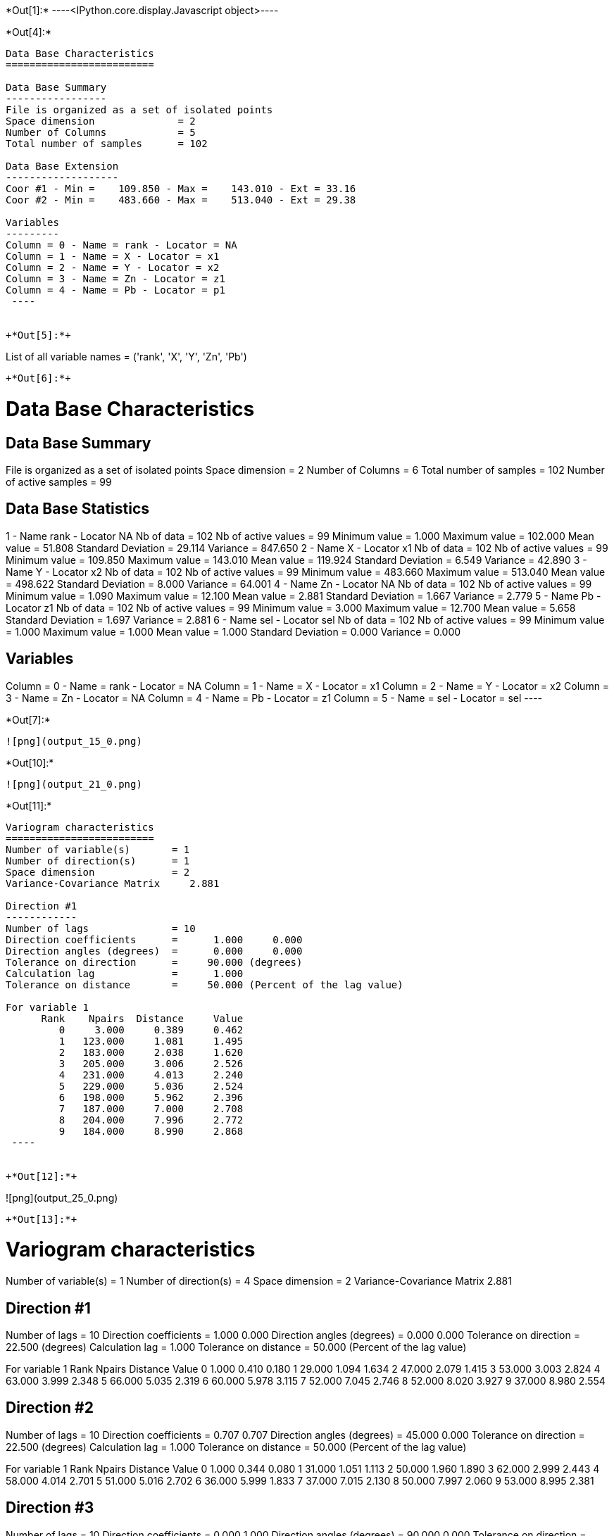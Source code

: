 +*Out[1]:*+
----<IPython.core.display.Javascript object>----


+*Out[4]:*+
----

Data Base Characteristics
=========================

Data Base Summary
-----------------
File is organized as a set of isolated points
Space dimension              = 2
Number of Columns            = 5
Total number of samples      = 102

Data Base Extension
-------------------
Coor #1 - Min =    109.850 - Max =    143.010 - Ext = 33.16
Coor #2 - Min =    483.660 - Max =    513.040 - Ext = 29.38

Variables
---------
Column = 0 - Name = rank - Locator = NA
Column = 1 - Name = X - Locator = x1
Column = 2 - Name = Y - Locator = x2
Column = 3 - Name = Zn - Locator = z1
Column = 4 - Name = Pb - Locator = p1
 ----


+*Out[5]:*+
----
List of all variable names = ('rank', 'X', 'Y', 'Zn', 'Pb')
----


+*Out[6]:*+
----

Data Base Characteristics
=========================

Data Base Summary
-----------------
File is organized as a set of isolated points
Space dimension              = 2
Number of Columns            = 6
Total number of samples      = 102
Number of active samples     = 99

Data Base Statistics
--------------------
1 - Name rank - Locator NA
 Nb of data          =        102
 Nb of active values =         99
 Minimum value       =      1.000
 Maximum value       =    102.000
 Mean value          =     51.808
 Standard Deviation  =     29.114
 Variance            =    847.650
2 - Name X - Locator x1
 Nb of data          =        102
 Nb of active values =         99
 Minimum value       =    109.850
 Maximum value       =    143.010
 Mean value          =    119.924
 Standard Deviation  =      6.549
 Variance            =     42.890
3 - Name Y - Locator x2
 Nb of data          =        102
 Nb of active values =         99
 Minimum value       =    483.660
 Maximum value       =    513.040
 Mean value          =    498.622
 Standard Deviation  =      8.000
 Variance            =     64.001
4 - Name Zn - Locator NA
 Nb of data          =        102
 Nb of active values =         99
 Minimum value       =      1.090
 Maximum value       =     12.100
 Mean value          =      2.881
 Standard Deviation  =      1.667
 Variance            =      2.779
5 - Name Pb - Locator z1
 Nb of data          =        102
 Nb of active values =         99
 Minimum value       =      3.000
 Maximum value       =     12.700
 Mean value          =      5.658
 Standard Deviation  =      1.697
 Variance            =      2.881
6 - Name sel - Locator sel
 Nb of data          =        102
 Nb of active values =         99
 Minimum value       =      1.000
 Maximum value       =      1.000
 Mean value          =      1.000
 Standard Deviation  =      0.000
 Variance            =      0.000

Variables
---------
Column = 0 - Name = rank - Locator = NA
Column = 1 - Name = X - Locator = x1
Column = 2 - Name = Y - Locator = x2
Column = 3 - Name = Zn - Locator = NA
Column = 4 - Name = Pb - Locator = z1
Column = 5 - Name = sel - Locator = sel
 ----


+*Out[7]:*+
----
![png](output_15_0.png)
----


+*Out[10]:*+
----
![png](output_21_0.png)
----


+*Out[11]:*+
----

Variogram characteristics
=========================
Number of variable(s)       = 1
Number of direction(s)      = 1
Space dimension             = 2
Variance-Covariance Matrix     2.881

Direction #1
------------
Number of lags              = 10
Direction coefficients      =      1.000     0.000
Direction angles (degrees)  =      0.000     0.000
Tolerance on direction      =     90.000 (degrees)
Calculation lag             =      1.000
Tolerance on distance       =     50.000 (Percent of the lag value)

For variable 1
      Rank    Npairs  Distance     Value
         0     3.000     0.389     0.462
         1   123.000     1.081     1.495
         2   183.000     2.038     1.620
         3   205.000     3.006     2.526
         4   231.000     4.013     2.240
         5   229.000     5.036     2.524
         6   198.000     5.962     2.396
         7   187.000     7.000     2.708
         8   204.000     7.996     2.772
         9   184.000     8.990     2.868
 ----


+*Out[12]:*+
----
![png](output_25_0.png)
----


+*Out[13]:*+
----

Variogram characteristics
=========================
Number of variable(s)       = 1
Number of direction(s)      = 4
Space dimension             = 2
Variance-Covariance Matrix     2.881

Direction #1
------------
Number of lags              = 10
Direction coefficients      =      1.000     0.000
Direction angles (degrees)  =      0.000     0.000
Tolerance on direction      =     22.500 (degrees)
Calculation lag             =      1.000
Tolerance on distance       =     50.000 (Percent of the lag value)

For variable 1
      Rank    Npairs  Distance     Value
         0     1.000     0.410     0.180
         1    29.000     1.094     1.634
         2    47.000     2.079     1.415
         3    53.000     3.003     2.824
         4    63.000     3.999     2.348
         5    66.000     5.035     2.319
         6    60.000     5.978     3.115
         7    52.000     7.045     2.746
         8    52.000     8.020     3.927
         9    37.000     8.980     2.554

Direction #2
------------
Number of lags              = 10
Direction coefficients      =      0.707     0.707
Direction angles (degrees)  =     45.000     0.000
Tolerance on direction      =     22.500 (degrees)
Calculation lag             =      1.000
Tolerance on distance       =     50.000 (Percent of the lag value)

For variable 1
      Rank    Npairs  Distance     Value
         0     1.000     0.344     0.080
         1    31.000     1.051     1.113
         2    50.000     1.960     1.890
         3    62.000     2.999     2.443
         4    58.000     4.014     2.701
         5    51.000     5.016     2.702
         6    36.000     5.999     1.833
         7    37.000     7.015     2.130
         8    50.000     7.997     2.060
         9    53.000     8.995     2.381

Direction #3
------------
Number of lags              = 10
Direction coefficients      =      0.000     1.000
Direction angles (degrees)  =     90.000     0.000
Tolerance on direction      =     22.500 (degrees)
Calculation lag             =      1.000
Tolerance on distance       =     50.000 (Percent of the lag value)

For variable 1
      Rank    Npairs  Distance     Value
         1    32.000     1.149     1.631
         2    39.000     2.080     1.670
         3    39.000     2.979     2.511
         4    48.000     4.012     2.120
         5    51.000     5.029     3.055
         6    47.000     5.939     2.856
         7    49.000     6.965     2.386
         8    42.000     7.952     2.708
         9    41.000     9.018     2.320

Direction #4
------------
Number of lags              = 10
Direction coefficients      =     -0.707     0.707
Direction angles (degrees)  =    135.000     0.000
Tolerance on direction      =     22.500 (degrees)
Calculation lag             =      1.000
Tolerance on distance       =     50.000 (Percent of the lag value)

For variable 1
      Rank    Npairs  Distance     Value
         0     1.000     0.411     1.125
         1    31.000     1.028     1.606
         2    47.000     2.044     1.496
         3    51.000     3.040     2.330
         4    62.000     4.028     1.791
         5    61.000     5.058     2.155
         6    55.000     5.939     1.587
         7    49.000     6.975     3.425
         8    60.000     8.004     2.408
         9    53.000     8.972     3.996
 ----


+*Out[14]:*+
----
![png](output_28_0.png)
----


+*Out[15]:*+
----

Data Base Grid Characteristics
==============================

Data Base Summary
-----------------
File is organized as a regular grid
Space dimension              = 2
Number of Columns            = 5
Total number of samples      = 1681

Grid characteristics:
---------------------
Origin :    -33.160   -29.380
Mesh   :      1.658     1.469
Number :         41        41

Variables
---------
Column = 0 - Name = rank - Locator = NA
Column = 1 - Name = x1 - Locator = x1
Column = 2 - Name = x2 - Locator = x2
Column = 3 - Name = VMAP.Pb.Var - Locator = z1
Column = 4 - Name = VMAP.Pb.Nb - Locator = NA
 ----


+*Out[16]:*+
----
![png](output_31_0.png)
----


+*Out[18]:*+
----
![png](output_35_0.png)
----


+*Out[19]:*+
----
Model characteristics
=====================
Space dimension              = 2
Number of variable(s)        = 1
Number of basic structure(s) = 1
Number of drift function(s)  = 0
Number of drift equation(s)  = 0

Covariance Part
---------------
Spherical
- Sill         =      2.101
- Range        =      1.000
Total Sill     =      2.101----


+*Out[20]:*+
----

Model characteristics
=====================
Space dimension              = 2
Number of variable(s)        = 1
Number of basic structure(s) = 2
Number of drift function(s)  = 1
Number of drift equation(s)  = 1

Covariance Part
---------------
Exponential
- Sill         =      1.063
- Ranges       =      2.546     0.394
- Theo. Ranges =      0.850     0.132
- Angles       =    224.834     0.000
- Rotation Matrix
               [,  0]    [,  1]
     [  0,]    -0.709     0.705
     [  1,]    -0.705    -0.709
Spherical
- Sill         =      1.582
- Ranges       =      6.713     5.153
- Angles       =    316.176     0.000
- Rotation Matrix
               [,  0]    [,  1]
     [  0,]     0.721     0.692
     [  1,]    -0.692     0.721
Total Sill     =      2.646

Drift Part
----------
Universality_Condition
 ----


+*Out[21]:*+
----

Moving Neighborhood
===================
Minimum number of samples           = 1
Maximum number of samples           = 6
Maximum horizontal distance         = 10
 ----


+*Out[22]:*+
----

Data Base Grid Characteristics
==============================

Data Base Summary
-----------------
File is organized as a regular grid
Space dimension              = 2
Number of Columns            = 2
Total number of samples      = 5100

Grid characteristics:
---------------------
Origin :    107.850   481.660
Mesh   :      0.500     0.500
Number :         75        68

Variables
---------
Column = 0 - Name = x1 - Locator = x1
Column = 1 - Name = x2 - Locator = x2
 ----


+*Out[23]:*+
----

Data Base Grid Characteristics
==============================

Data Base Summary
-----------------
File is organized as a regular grid
Space dimension              = 2
Number of Columns            = 7
Total number of samples      = 5100

Grid characteristics:
---------------------
Origin :    107.850   481.660
Mesh   :      0.500     0.500
Number :         75        68

Variables
---------
Column = 0 - Name = x1 - Locator = x1
Column = 1 - Name = x2 - Locator = x2
Column = 2 - Name = Neigh.Pb.Number - Locator = NA
Column = 3 - Name = Neigh.Pb.MaxDist - Locator = NA
Column = 4 - Name = Neigh.Pb.MinDist - Locator = NA
Column = 5 - Name = Neigh.Pb.NbNESect - Locator = NA
Column = 6 - Name = Neigh.Pb.NbCESect - Locator = z1
 ----


+*Out[24]:*+
----
![png](output_48_0.png)
----


+*Out[25]:*+
----
![png](output_50_0.png)
----


+*Out[26]:*+
----

Data Base Characteristics
=========================

Data Base Summary
-----------------
File is organized as a set of isolated points
Space dimension              = 2
Number of Columns            = 8
Total number of samples      = 102
Number of active samples     = 99

Variables
---------
Column = 0 - Name = rank - Locator = NA
Column = 1 - Name = X - Locator = x1
Column = 2 - Name = Y - Locator = x2
Column = 3 - Name = Zn - Locator = NA
Column = 4 - Name = Pb - Locator = NA
Column = 5 - Name = sel - Locator = sel
Column = 6 - Name = Xvalid.Pb.esterr - Locator = z1
Column = 7 - Name = Xvalid.Pb.stderr - Locator = NA
 ----


+*Out[27]:*+
----
![png](output_53_0.png)
----


+*Out[28]:*+
----

Data Base Grid Characteristics
==============================

Data Base Summary
-----------------
File is organized as a regular grid
Space dimension              = 2
Number of Columns            = 9
Total number of samples      = 5100

Grid characteristics:
---------------------
Origin :    107.850   481.660
Mesh   :      0.500     0.500
Number :         75        68

Data Base Statistics
--------------------
1 - Name x1 - Locator x1
 Nb of data          =       5100
 Nb of active values =       5100
 Minimum value       =    107.850
 Maximum value       =    144.850
 Mean value          =    126.350
 Standard Deviation  =     10.824
 Variance            =    117.167
2 - Name x2 - Locator x2
 Nb of data          =       5100
 Nb of active values =       5100
 Minimum value       =    481.660
 Maximum value       =    515.160
 Mean value          =    498.410
 Standard Deviation  =      9.814
 Variance            =     96.313
3 - Name Neigh.Pb.Number - Locator NA
 Nb of data          =       5100
 Nb of active values =       4596
 Minimum value       =      1.000
 Maximum value       =      6.000
 Mean value          =      5.381
 Standard Deviation  =      1.538
 Variance            =      2.366
4 - Name Neigh.Pb.MaxDist - Locator NA
 Nb of data          =       5100
 Nb of active values =       4596
 Minimum value       =      0.935
 Maximum value       =      9.999
 Mean value          =      5.598
 Standard Deviation  =      2.497
 Variance            =      6.233
5 - Name Neigh.Pb.MinDist - Locator NA
 Nb of data          =       5100
 Nb of active values =       4596
 Minimum value       =      0.014
 Maximum value       =      9.978
 Mean value          =      3.484
 Standard Deviation  =      2.514
 Variance            =      6.320
6 - Name Neigh.Pb.NbNESect - Locator NA
 Nb of data          =       5100
 Nb of active values =       4596
 Minimum value       =      1.000
 Maximum value       =      1.000
 Mean value          =      1.000
 Standard Deviation  =      0.000
 Variance            =      0.000
7 - Name Neigh.Pb.NbCESect - Locator NA
 Nb of data          =       5100
 Nb of active values =       4596
 Minimum value       =      0.000
 Maximum value       =      0.000
 Mean value          =      0.000
 Standard Deviation  =      0.000
 Variance            =      0.000
8 - Name Kriging.Pb.estim - Locator z1
 Nb of data          =       5100
 Nb of active values =       5100
 Minimum value       =      3.406
 Maximum value       =     11.492
 Mean value          =      6.112
 Standard Deviation  =      0.637
 Variance            =      0.406
9 - Name Kriging.Pb.stdev - Locator NA
 Nb of data          =       5100
 Nb of active values =       5100
 Minimum value       =      0.219
 Maximum value       =      1.655
 Mean value          =      1.541
 Standard Deviation  =      0.161
 Variance            =      0.026

Variables
---------
Column = 0 - Name = x1 - Locator = x1
Column = 1 - Name = x2 - Locator = x2
Column = 2 - Name = Neigh.Pb.Number - Locator = NA
Column = 3 - Name = Neigh.Pb.MaxDist - Locator = NA
Column = 4 - Name = Neigh.Pb.MinDist - Locator = NA
Column = 5 - Name = Neigh.Pb.NbNESect - Locator = NA
Column = 6 - Name = Neigh.Pb.NbCESect - Locator = NA
Column = 7 - Name = Kriging.Pb.estim - Locator = z1
Column = 8 - Name = Kriging.Pb.stdev - Locator = NA
 ----


+*Out[29]:*+
----
![png](output_57_0.png)
----


+*Out[30]:*+
----
![png](output_58_0.png)
----


+*Out[31]:*+
----

Hermitian Anamorphosis
----------------------
Minimum absolute value for Y  = -2.7
Maximum absolute value for Y  = 2.6
Minimum absolute value for Z  = 3.0029
Maximum absolute value for Z  = 12.9777
Minimum practical value for Y = -2.7
Maximum practical value for Y = 2.6
Minimum practical value for Z = 3.0029
Maximum practical value for Z = 12.9777
Mean                          = 5.65758
Variance                      = 2.86296
Number of Hermite polynomials = 30
Normalized coefficients for Hermite polynomials (punctual variable)
               [,  0]    [,  1]    [,  2]    [,  3]    [,  4]    [,  5]    [,  6]
     [  0,]     5.658    -1.625     0.440    -0.069    -0.017     0.082    -0.061
     [  7,]     0.001     0.036    -0.044     0.004     0.047    -0.030    -0.029
     [ 14,]     0.037     0.007    -0.031     0.010     0.018    -0.019    -0.003
     [ 21,]     0.019    -0.010    -0.014     0.019     0.006    -0.023     0.004
     [ 28,]     0.022    -0.013
 ----


+*Out[32]:*+
----
![png](output_62_0.png)
----


+*Out[33]:*+
----

Data Base Characteristics
=========================

Data Base Summary
-----------------
File is organized as a set of isolated points
Space dimension              = 2
Number of Columns            = 9
Total number of samples      = 102
Number of active samples     = 99

Variables
---------
Column = 0 - Name = rank - Locator = NA
Column = 1 - Name = X - Locator = x1
Column = 2 - Name = Y - Locator = x2
Column = 3 - Name = Zn - Locator = NA
Column = 4 - Name = Pb - Locator = NA
Column = 5 - Name = sel - Locator = sel
Column = 6 - Name = Xvalid.Pb.esterr - Locator = NA
Column = 7 - Name = Xvalid.Pb.stderr - Locator = NA
Column = 8 - Name = Y.Pb - Locator = z1
 ----


+*Out[35]:*+
----
![png](output_68_0.png)
----


+*Out[36]:*+
----

Data Base Grid Characteristics
==============================

Data Base Summary
-----------------
File is organized as a regular grid
Space dimension              = 2
Number of Columns            = 19
Total number of samples      = 5100

Grid characteristics:
---------------------
Origin :    107.850   481.660
Mesh   :      0.500     0.500
Number :         75        68

Variables
---------
Column = 0 - Name = x1 - Locator = x1
Column = 1 - Name = x2 - Locator = x2
Column = 2 - Name = Neigh.Pb.Number - Locator = NA
Column = 3 - Name = Neigh.Pb.MaxDist - Locator = NA
Column = 4 - Name = Neigh.Pb.MinDist - Locator = NA
Column = 5 - Name = Neigh.Pb.NbNESect - Locator = NA
Column = 6 - Name = Neigh.Pb.NbCESect - Locator = NA
Column = 7 - Name = Kriging.Pb.estim - Locator = NA
Column = 8 - Name = Kriging.Pb.stdev - Locator = NA
Column = 9 - Name = Simu.Y.Pb.1 - Locator = z1
Column = 10 - Name = Simu.Y.Pb.2 - Locator = z2
Column = 11 - Name = Simu.Y.Pb.3 - Locator = z3
Column = 12 - Name = Simu.Y.Pb.4 - Locator = z4
Column = 13 - Name = Simu.Y.Pb.5 - Locator = z5
Column = 14 - Name = Simu.Y.Pb.6 - Locator = z6
Column = 15 - Name = Simu.Y.Pb.7 - Locator = z7
Column = 16 - Name = Simu.Y.Pb.8 - Locator = z8
Column = 17 - Name = Simu.Y.Pb.9 - Locator = z9
Column = 18 - Name = Simu.Y.Pb.10 - Locator = z10
 ----


+*Out[37]:*+
----

Data Base Grid Characteristics
==============================

Data Base Summary
-----------------
File is organized as a regular grid
Space dimension              = 2
Number of Columns            = 23
Total number of samples      = 5100

Grid characteristics:
---------------------
Origin :    107.850   481.660
Mesh   :      0.500     0.500
Number :         75        68

Data Base Statistics
--------------------
1 - Name x1 - Locator x1
 Nb of data          =       5100
 Nb of active values =       5100
 Minimum value       =    107.850
 Maximum value       =    144.850
 Mean value          =    126.350
 Standard Deviation  =     10.824
 Variance            =    117.167
2 - Name x2 - Locator x2
 Nb of data          =       5100
 Nb of active values =       5100
 Minimum value       =    481.660
 Maximum value       =    515.160
 Mean value          =    498.410
 Standard Deviation  =      9.814
 Variance            =     96.313
3 - Name Neigh.Pb.Number - Locator NA
 Nb of data          =       5100
 Nb of active values =       4596
 Minimum value       =      1.000
 Maximum value       =      6.000
 Mean value          =      5.381
 Standard Deviation  =      1.538
 Variance            =      2.366
4 - Name Neigh.Pb.MaxDist - Locator NA
 Nb of data          =       5100
 Nb of active values =       4596
 Minimum value       =      0.935
 Maximum value       =      9.999
 Mean value          =      5.598
 Standard Deviation  =      2.497
 Variance            =      6.233
5 - Name Neigh.Pb.MinDist - Locator NA
 Nb of data          =       5100
 Nb of active values =       4596
 Minimum value       =      0.014
 Maximum value       =      9.978
 Mean value          =      3.484
 Standard Deviation  =      2.514
 Variance            =      6.320
6 - Name Neigh.Pb.NbNESect - Locator NA
 Nb of data          =       5100
 Nb of active values =       4596
 Minimum value       =      1.000
 Maximum value       =      1.000
 Mean value          =      1.000
 Standard Deviation  =      0.000
 Variance            =      0.000
7 - Name Neigh.Pb.NbCESect - Locator NA
 Nb of data          =       5100
 Nb of active values =       4596
 Minimum value       =      0.000
 Maximum value       =      0.000
 Mean value          =      0.000
 Standard Deviation  =      0.000
 Variance            =      0.000
8 - Name Kriging.Pb.estim - Locator NA
 Nb of data          =       5100
 Nb of active values =       5100
 Minimum value       =      3.406
 Maximum value       =     11.492
 Mean value          =      6.112
 Standard Deviation  =      0.637
 Variance            =      0.406
9 - Name Kriging.Pb.stdev - Locator NA
 Nb of data          =       5100
 Nb of active values =       5100
 Minimum value       =      0.219
 Maximum value       =      1.655
 Mean value          =      1.541
 Standard Deviation  =      0.161
 Variance            =      0.026
10 - Name Simu.Y.Pb.1 - Locator NA
 Nb of data          =       5100
 Nb of active values =       5100
 Minimum value       =     -5.611
 Maximum value       =      4.570
 Mean value          =     -0.274
 Standard Deviation  =      1.563
 Variance            =      2.442
11 - Name Simu.Y.Pb.2 - Locator NA
 Nb of data          =       5100
 Nb of active values =       5100
 Minimum value       =     -6.018
 Maximum value       =      5.555
 Mean value          =      0.101
 Standard Deviation  =      1.571
 Variance            =      2.469
12 - Name Simu.Y.Pb.3 - Locator NA
 Nb of data          =       5100
 Nb of active values =       5100
 Minimum value       =     -5.434
 Maximum value       =      5.226
 Mean value          =      0.083
 Standard Deviation  =      1.572
 Variance            =      2.472
13 - Name Simu.Y.Pb.4 - Locator NA
 Nb of data          =       5100
 Nb of active values =       5100
 Minimum value       =     -5.427
 Maximum value       =      5.445
 Mean value          =      0.549
 Standard Deviation  =      1.493
 Variance            =      2.230
14 - Name Simu.Y.Pb.5 - Locator NA
 Nb of data          =       5100
 Nb of active values =       5100
 Minimum value       =     -6.163
 Maximum value       =      5.179
 Mean value          =     -0.364
 Standard Deviation  =      1.471
 Variance            =      2.165
15 - Name Simu.Y.Pb.6 - Locator NA
 Nb of data          =       5100
 Nb of active values =       5100
 Minimum value       =     -5.611
 Maximum value       =      6.447
 Mean value          =      0.086
 Standard Deviation  =      1.574
 Variance            =      2.479
16 - Name Simu.Y.Pb.7 - Locator NA
 Nb of data          =       5100
 Nb of active values =       5100
 Minimum value       =     -5.226
 Maximum value       =      5.955
 Mean value          =      0.423
 Standard Deviation  =      1.602
 Variance            =      2.565
17 - Name Simu.Y.Pb.8 - Locator NA
 Nb of data          =       5100
 Nb of active values =       5100
 Minimum value       =     -5.329
 Maximum value       =      5.866
 Mean value          =      0.213
 Standard Deviation  =      1.606
 Variance            =      2.580
18 - Name Simu.Y.Pb.9 - Locator NA
 Nb of data          =       5100
 Nb of active values =       5100
 Minimum value       =     -5.617
 Maximum value       =      6.051
 Mean value          =      0.180
 Standard Deviation  =      1.666
 Variance            =      2.777
19 - Name Simu.Y.Pb.10 - Locator NA
 Nb of data          =       5100
 Nb of active values =       5100
 Minimum value       =     -5.204
 Maximum value       =      6.171
 Mean value          =      0.417
 Standard Deviation  =      1.684
 Variance            =      2.838
20 - Name Stats.MINI - Locator NA
 Nb of data          =       5100
 Nb of active values =       5100
 Minimum value       =     -6.163
 Maximum value       =      0.963
 Mean value          =     -2.254
 Standard Deviation  =      0.960
 Variance            =      0.921
21 - Name Stats.MAXI - Locator NA
 Nb of data          =       5100
 Nb of active values =       5100
 Minimum value       =     -1.165
 Maximum value       =      6.447
 Mean value          =      2.591
 Standard Deviation  =      1.028
 Variance            =      1.057
22 - Name Stats.MEAN - Locator NA
 Nb of data          =       5100
 Nb of active values =       5100
 Minimum value       =     -2.489
 Maximum value       =      2.029
 Mean value          =      0.141
 Standard Deviation  =      0.573
 Variance            =      0.328
23 - Name Stats.STDV - Locator z1
 Nb of data          =       5100
 Nb of active values =       5100
 Minimum value       =      0.216
 Maximum value       =      2.711
 Mean value          =      1.452
 Standard Deviation  =      0.376
 Variance            =      0.141

Variables
---------
Column = 0 - Name = x1 - Locator = x1
Column = 1 - Name = x2 - Locator = x2
Column = 2 - Name = Neigh.Pb.Number - Locator = NA
Column = 3 - Name = Neigh.Pb.MaxDist - Locator = NA
Column = 4 - Name = Neigh.Pb.MinDist - Locator = NA
Column = 5 - Name = Neigh.Pb.NbNESect - Locator = NA
Column = 6 - Name = Neigh.Pb.NbCESect - Locator = NA
Column = 7 - Name = Kriging.Pb.estim - Locator = NA
Column = 8 - Name = Kriging.Pb.stdev - Locator = NA
Column = 9 - Name = Simu.Y.Pb.1 - Locator = NA
Column = 10 - Name = Simu.Y.Pb.2 - Locator = NA
Column = 11 - Name = Simu.Y.Pb.3 - Locator = NA
Column = 12 - Name = Simu.Y.Pb.4 - Locator = NA
Column = 13 - Name = Simu.Y.Pb.5 - Locator = NA
Column = 14 - Name = Simu.Y.Pb.6 - Locator = NA
Column = 15 - Name = Simu.Y.Pb.7 - Locator = NA
Column = 16 - Name = Simu.Y.Pb.8 - Locator = NA
Column = 17 - Name = Simu.Y.Pb.9 - Locator = NA
Column = 18 - Name = Simu.Y.Pb.10 - Locator = NA
Column = 19 - Name = Stats.MINI - Locator = NA
Column = 20 - Name = Stats.MAXI - Locator = NA
Column = 21 - Name = Stats.MEAN - Locator = NA
Column = 22 - Name = Stats.STDV - Locator = z1
 ----


+*Out[38]:*+
----
![png](output_74_0.png)
----


+*Out[39]:*+
----

Data Base Grid Characteristics
==============================

Data Base Summary
-----------------
File is organized as a regular grid
Space dimension              = 2
Number of Columns            = 19
Total number of samples      = 5100

Grid characteristics:
---------------------
Origin :    107.850   481.660
Mesh   :      0.500     0.500
Number :         75        68

Variables
---------
Column = 0 - Name = x1 - Locator = x1
Column = 1 - Name = x2 - Locator = x2
Column = 2 - Name = Neigh.Pb.Number - Locator = NA
Column = 3 - Name = Neigh.Pb.MaxDist - Locator = NA
Column = 4 - Name = Neigh.Pb.MinDist - Locator = NA
Column = 5 - Name = Neigh.Pb.NbNESect - Locator = NA
Column = 6 - Name = Neigh.Pb.NbCESect - Locator = NA
Column = 7 - Name = Kriging.Pb.estim - Locator = NA
Column = 8 - Name = Kriging.Pb.stdev - Locator = NA
Column = 9 - Name = Z.Simu.Y.Pb.1 - Locator = z1
Column = 10 - Name = Z.Simu.Y.Pb.2 - Locator = z2
Column = 11 - Name = Z.Simu.Y.Pb.3 - Locator = z3
Column = 12 - Name = Z.Simu.Y.Pb.4 - Locator = z4
Column = 13 - Name = Z.Simu.Y.Pb.5 - Locator = z5
Column = 14 - Name = Z.Simu.Y.Pb.6 - Locator = z6
Column = 15 - Name = Z.Simu.Y.Pb.7 - Locator = z7
Column = 16 - Name = Z.Simu.Y.Pb.8 - Locator = z8
Column = 17 - Name = Z.Simu.Y.Pb.9 - Locator = z9
Column = 18 - Name = Z.Simu.Y.Pb.10 - Locator = z10
 ----


+*Out[40]:*+
----

Data Base Grid Characteristics
==============================

Data Base Summary
-----------------
File is organized as a regular grid
Space dimension              = 2
Number of Columns            = 23
Total number of samples      = 5100

Grid characteristics:
---------------------
Origin :    107.850   481.660
Mesh   :      0.500     0.500
Number :         75        68

Data Base Statistics
--------------------
1 - Name x1 - Locator x1
 Nb of data          =       5100
 Nb of active values =       5100
 Minimum value       =    107.850
 Maximum value       =    144.850
 Mean value          =    126.350
 Standard Deviation  =     10.824
 Variance            =    117.167
2 - Name x2 - Locator x2
 Nb of data          =       5100
 Nb of active values =       5100
 Minimum value       =    481.660
 Maximum value       =    515.160
 Mean value          =    498.410
 Standard Deviation  =      9.814
 Variance            =     96.313
3 - Name Neigh.Pb.Number - Locator NA
 Nb of data          =       5100
 Nb of active values =       4596
 Minimum value       =      1.000
 Maximum value       =      6.000
 Mean value          =      5.381
 Standard Deviation  =      1.538
 Variance            =      2.366
4 - Name Neigh.Pb.MaxDist - Locator NA
 Nb of data          =       5100
 Nb of active values =       4596
 Minimum value       =      0.935
 Maximum value       =      9.999
 Mean value          =      5.598
 Standard Deviation  =      2.497
 Variance            =      6.233
5 - Name Neigh.Pb.MinDist - Locator NA
 Nb of data          =       5100
 Nb of active values =       4596
 Minimum value       =      0.014
 Maximum value       =      9.978
 Mean value          =      3.484
 Standard Deviation  =      2.514
 Variance            =      6.320
6 - Name Neigh.Pb.NbNESect - Locator NA
 Nb of data          =       5100
 Nb of active values =       4596
 Minimum value       =      1.000
 Maximum value       =      1.000
 Mean value          =      1.000
 Standard Deviation  =      0.000
 Variance            =      0.000
7 - Name Neigh.Pb.NbCESect - Locator NA
 Nb of data          =       5100
 Nb of active values =       4596
 Minimum value       =      0.000
 Maximum value       =      0.000
 Mean value          =      0.000
 Standard Deviation  =      0.000
 Variance            =      0.000
8 - Name Kriging.Pb.estim - Locator NA
 Nb of data          =       5100
 Nb of active values =       5100
 Minimum value       =      3.406
 Maximum value       =     11.492
 Mean value          =      6.112
 Standard Deviation  =      0.637
 Variance            =      0.406
9 - Name Kriging.Pb.stdev - Locator NA
 Nb of data          =       5100
 Nb of active values =       5100
 Minimum value       =      0.219
 Maximum value       =      1.655
 Mean value          =      1.541
 Standard Deviation  =      0.161
 Variance            =      0.026
10 - Name Z.Simu.Y.Pb.1 - Locator NA
 Nb of data          =       5100
 Nb of active values =       5100
 Minimum value       =      3.003
 Maximum value       =     12.978
 Mean value          =      5.641
 Standard Deviation  =      2.523
 Variance            =      6.367
11 - Name Z.Simu.Y.Pb.2 - Locator NA
 Nb of data          =       5100
 Nb of active values =       5100
 Minimum value       =      3.003
 Maximum value       =     12.978
 Mean value          =      6.217
 Standard Deviation  =      2.784
 Variance            =      7.748
12 - Name Z.Simu.Y.Pb.3 - Locator NA
 Nb of data          =       5100
 Nb of active values =       5100
 Minimum value       =      3.003
 Maximum value       =     12.978
 Mean value          =      6.202
 Standard Deviation  =      2.708
 Variance            =      7.334
13 - Name Z.Simu.Y.Pb.4 - Locator NA
 Nb of data          =       5100
 Nb of active values =       5100
 Minimum value       =      3.003
 Maximum value       =     12.978
 Mean value          =      6.961
 Standard Deviation  =      2.889
 Variance            =      8.345
14 - Name Z.Simu.Y.Pb.5 - Locator NA
 Nb of data          =       5100
 Nb of active values =       5100
 Minimum value       =      3.003
 Maximum value       =     12.978
 Mean value          =      5.422
 Standard Deviation  =      2.257
 Variance            =      5.093
15 - Name Z.Simu.Y.Pb.6 - Locator NA
 Nb of data          =       5100
 Nb of active values =       5100
 Minimum value       =      3.003
 Maximum value       =     12.978
 Mean value          =      6.182
 Standard Deviation  =      2.740
 Variance            =      7.507
16 - Name Z.Simu.Y.Pb.7 - Locator NA
 Nb of data          =       5100
 Nb of active values =       5100
 Minimum value       =      3.003
 Maximum value       =     12.978
 Mean value          =      6.772
 Standard Deviation  =      2.984
 Variance            =      8.905
17 - Name Z.Simu.Y.Pb.8 - Locator NA
 Nb of data          =       5100
 Nb of active values =       5100
 Minimum value       =      3.003
 Maximum value       =     12.978
 Mean value          =      6.426
 Standard Deviation  =      2.876
 Variance            =      8.270
18 - Name Z.Simu.Y.Pb.9 - Locator NA
 Nb of data          =       5100
 Nb of active values =       5100
 Minimum value       =      3.003
 Maximum value       =     12.978
 Mean value          =      6.409
 Standard Deviation  =      2.936
 Variance            =      8.620
19 - Name Z.Simu.Y.Pb.10 - Locator NA
 Nb of data          =       5100
 Nb of active values =       5100
 Minimum value       =      3.003
 Maximum value       =     12.978
 Mean value          =      6.787
 Standard Deviation  =      3.047
 Variance            =      9.285
20 - Name Stats.MINI - Locator NA
 Nb of data          =       5100
 Nb of active values =       5100
 Minimum value       =      3.003
 Maximum value       =      7.128
 Mean value          =      3.331
 Standard Deviation  =      0.484
 Variance            =      0.235
21 - Name Stats.MAXI - Locator NA
 Nb of data          =       5100
 Nb of active values =       5100
 Minimum value       =      3.978
 Maximum value       =     12.978
 Mean value          =     11.307
 Standard Deviation  =      2.146
 Variance            =      4.605
22 - Name Stats.MEAN - Locator NA
 Nb of data          =       5100
 Nb of active values =       5100
 Minimum value       =      3.333
 Maximum value       =      9.996
 Mean value          =      6.302
 Standard Deviation  =      0.983
 Variance            =      0.966
23 - Name Stats.STDV - Locator z1
 Nb of data          =       5100
 Nb of active values =       5100
 Minimum value       =      0.303
 Maximum value       =      4.294
 Mean value          =      2.536
 Standard Deviation  =      0.751
 Variance            =      0.565

Variables
---------
Column = 0 - Name = x1 - Locator = x1
Column = 1 - Name = x2 - Locator = x2
Column = 2 - Name = Neigh.Pb.Number - Locator = NA
Column = 3 - Name = Neigh.Pb.MaxDist - Locator = NA
Column = 4 - Name = Neigh.Pb.MinDist - Locator = NA
Column = 5 - Name = Neigh.Pb.NbNESect - Locator = NA
Column = 6 - Name = Neigh.Pb.NbCESect - Locator = NA
Column = 7 - Name = Kriging.Pb.estim - Locator = NA
Column = 8 - Name = Kriging.Pb.stdev - Locator = NA
Column = 9 - Name = Z.Simu.Y.Pb.1 - Locator = NA
Column = 10 - Name = Z.Simu.Y.Pb.2 - Locator = NA
Column = 11 - Name = Z.Simu.Y.Pb.3 - Locator = NA
Column = 12 - Name = Z.Simu.Y.Pb.4 - Locator = NA
Column = 13 - Name = Z.Simu.Y.Pb.5 - Locator = NA
Column = 14 - Name = Z.Simu.Y.Pb.6 - Locator = NA
Column = 15 - Name = Z.Simu.Y.Pb.7 - Locator = NA
Column = 16 - Name = Z.Simu.Y.Pb.8 - Locator = NA
Column = 17 - Name = Z.Simu.Y.Pb.9 - Locator = NA
Column = 18 - Name = Z.Simu.Y.Pb.10 - Locator = NA
Column = 19 - Name = Stats.MINI - Locator = NA
Column = 20 - Name = Stats.MAXI - Locator = NA
Column = 21 - Name = Stats.MEAN - Locator = NA
Column = 22 - Name = Stats.STDV - Locator = z1
 ----


+*Out[41]:*+
----
![png](output_80_0.png)
----


+*Out[42]:*+
----

Data Base Grid Characteristics
==============================

Data Base Summary
-----------------
File is organized as a regular grid
Space dimension              = 2
Number of Columns            = 20
Total number of samples      = 5100

Grid characteristics:
---------------------
Origin :    107.850   481.660
Mesh   :      0.500     0.500
Number :         75        68

Data Base Statistics
--------------------
1 - Name x1 - Locator x1
 Nb of data          =       5100
 Nb of active values =       5100
 Minimum value       =    107.850
 Maximum value       =    144.850
 Mean value          =    126.350
 Standard Deviation  =     10.824
 Variance            =    117.167
2 - Name x2 - Locator x2
 Nb of data          =       5100
 Nb of active values =       5100
 Minimum value       =    481.660
 Maximum value       =    515.160
 Mean value          =    498.410
 Standard Deviation  =      9.814
 Variance            =     96.313
3 - Name Neigh.Pb.Number - Locator NA
 Nb of data          =       5100
 Nb of active values =       4596
 Minimum value       =      1.000
 Maximum value       =      6.000
 Mean value          =      5.381
 Standard Deviation  =      1.538
 Variance            =      2.366
4 - Name Neigh.Pb.MaxDist - Locator NA
 Nb of data          =       5100
 Nb of active values =       4596
 Minimum value       =      0.935
 Maximum value       =      9.999
 Mean value          =      5.598
 Standard Deviation  =      2.497
 Variance            =      6.233
5 - Name Neigh.Pb.MinDist - Locator NA
 Nb of data          =       5100
 Nb of active values =       4596
 Minimum value       =      0.014
 Maximum value       =      9.978
 Mean value          =      3.484
 Standard Deviation  =      2.514
 Variance            =      6.320
6 - Name Neigh.Pb.NbNESect - Locator NA
 Nb of data          =       5100
 Nb of active values =       4596
 Minimum value       =      1.000
 Maximum value       =      1.000
 Mean value          =      1.000
 Standard Deviation  =      0.000
 Variance            =      0.000
7 - Name Neigh.Pb.NbCESect - Locator NA
 Nb of data          =       5100
 Nb of active values =       4596
 Minimum value       =      0.000
 Maximum value       =      0.000
 Mean value          =      0.000
 Standard Deviation  =      0.000
 Variance            =      0.000
8 - Name Kriging.Pb.estim - Locator NA
 Nb of data          =       5100
 Nb of active values =       5100
 Minimum value       =      3.406
 Maximum value       =     11.492
 Mean value          =      6.112
 Standard Deviation  =      0.637
 Variance            =      0.406
9 - Name Kriging.Pb.stdev - Locator NA
 Nb of data          =       5100
 Nb of active values =       5100
 Minimum value       =      0.219
 Maximum value       =      1.655
 Mean value          =      1.541
 Standard Deviation  =      0.161
 Variance            =      0.026
10 - Name Z.Simu.Y.Pb.1 - Locator NA
 Nb of data          =       5100
 Nb of active values =       5100
 Minimum value       =      3.003
 Maximum value       =     12.978
 Mean value          =      5.641
 Standard Deviation  =      2.523
 Variance            =      6.367
11 - Name Z.Simu.Y.Pb.2 - Locator NA
 Nb of data          =       5100
 Nb of active values =       5100
 Minimum value       =      3.003
 Maximum value       =     12.978
 Mean value          =      6.217
 Standard Deviation  =      2.784
 Variance            =      7.748
12 - Name Z.Simu.Y.Pb.3 - Locator NA
 Nb of data          =       5100
 Nb of active values =       5100
 Minimum value       =      3.003
 Maximum value       =     12.978
 Mean value          =      6.202
 Standard Deviation  =      2.708
 Variance            =      7.334
13 - Name Z.Simu.Y.Pb.4 - Locator NA
 Nb of data          =       5100
 Nb of active values =       5100
 Minimum value       =      3.003
 Maximum value       =     12.978
 Mean value          =      6.961
 Standard Deviation  =      2.889
 Variance            =      8.345
14 - Name Z.Simu.Y.Pb.5 - Locator NA
 Nb of data          =       5100
 Nb of active values =       5100
 Minimum value       =      3.003
 Maximum value       =     12.978
 Mean value          =      5.422
 Standard Deviation  =      2.257
 Variance            =      5.093
15 - Name Z.Simu.Y.Pb.6 - Locator NA
 Nb of data          =       5100
 Nb of active values =       5100
 Minimum value       =      3.003
 Maximum value       =     12.978
 Mean value          =      6.182
 Standard Deviation  =      2.740
 Variance            =      7.507
16 - Name Z.Simu.Y.Pb.7 - Locator NA
 Nb of data          =       5100
 Nb of active values =       5100
 Minimum value       =      3.003
 Maximum value       =     12.978
 Mean value          =      6.772
 Standard Deviation  =      2.984
 Variance            =      8.905
17 - Name Z.Simu.Y.Pb.8 - Locator NA
 Nb of data          =       5100
 Nb of active values =       5100
 Minimum value       =      3.003
 Maximum value       =     12.978
 Mean value          =      6.426
 Standard Deviation  =      2.876
 Variance            =      8.270
18 - Name Z.Simu.Y.Pb.9 - Locator NA
 Nb of data          =       5100
 Nb of active values =       5100
 Minimum value       =      3.003
 Maximum value       =     12.978
 Mean value          =      6.409
 Standard Deviation  =      2.936
 Variance            =      8.620
19 - Name Z.Simu.Y.Pb.10 - Locator NA
 Nb of data          =       5100
 Nb of active values =       5100
 Minimum value       =      3.003
 Maximum value       =     12.978
 Mean value          =      6.787
 Standard Deviation  =      3.047
 Variance            =      9.285
20 - Name Stats.MEAN - Locator z1
 Nb of data          =       5100
 Nb of active values =       5100
 Minimum value       =      3.333
 Maximum value       =      9.996
 Mean value          =      6.302
 Standard Deviation  =      0.983
 Variance            =      0.966

Variables
---------
Column = 0 - Name = x1 - Locator = x1
Column = 1 - Name = x2 - Locator = x2
Column = 2 - Name = Neigh.Pb.Number - Locator = NA
Column = 3 - Name = Neigh.Pb.MaxDist - Locator = NA
Column = 4 - Name = Neigh.Pb.MinDist - Locator = NA
Column = 5 - Name = Neigh.Pb.NbNESect - Locator = NA
Column = 6 - Name = Neigh.Pb.NbCESect - Locator = NA
Column = 7 - Name = Kriging.Pb.estim - Locator = NA
Column = 8 - Name = Kriging.Pb.stdev - Locator = NA
Column = 9 - Name = Z.Simu.Y.Pb.1 - Locator = NA
Column = 10 - Name = Z.Simu.Y.Pb.2 - Locator = NA
Column = 11 - Name = Z.Simu.Y.Pb.3 - Locator = NA
Column = 12 - Name = Z.Simu.Y.Pb.4 - Locator = NA
Column = 13 - Name = Z.Simu.Y.Pb.5 - Locator = NA
Column = 14 - Name = Z.Simu.Y.Pb.6 - Locator = NA
Column = 15 - Name = Z.Simu.Y.Pb.7 - Locator = NA
Column = 16 - Name = Z.Simu.Y.Pb.8 - Locator = NA
Column = 17 - Name = Z.Simu.Y.Pb.9 - Locator = NA
Column = 18 - Name = Z.Simu.Y.Pb.10 - Locator = NA
Column = 19 - Name = Stats.MEAN - Locator = z1
 ----


+*Out[43]:*+
----
![png](output_84_0.png)
----


+*Out[44]:*+
----

Hermitian Anamorphosis
----------------------
Minimum absolute value for Y  = -2.5
Maximum absolute value for Y  = 2.6
Minimum absolute value for Z  = 1.1469
Maximum absolute value for Z  = 12.1276
Minimum practical value for Y = -2.5
Maximum practical value for Y = 2.6
Minimum practical value for Z = 1.1469
Maximum practical value for Z = 12.1276
Mean                          = 2.88061
Variance                      = 2.76263
Number of Hermite polynomials = 30
Normalized coefficients for Hermite polynomials (punctual variable)
               [,  0]    [,  1]    [,  2]    [,  3]    [,  4]    [,  5]    [,  6]
     [  0,]     2.881    -1.277     0.877    -0.447    -0.095     0.294    -0.121
     [  7,]    -0.087     0.134    -0.029    -0.087     0.069     0.034    -0.065
     [ 14,]     0.005     0.044    -0.026    -0.020     0.034     0.001    -0.033
     [ 21,]     0.010     0.027    -0.016    -0.019     0.016     0.012    -0.014
     [ 28,]    -0.005     0.011
 ----


+*Out[45]:*+
----
![png](output_87_0.png)
----


+*Out[46]:*+
----

Data Base Characteristics
=========================

Data Base Summary
-----------------
File is organized as a set of isolated points
Space dimension              = 2
Number of Columns            = 10
Total number of samples      = 102
Number of active samples     = 99

Variables
---------
Column = 0 - Name = rank - Locator = NA
Column = 1 - Name = X - Locator = x1
Column = 2 - Name = Y - Locator = x2
Column = 3 - Name = Zn - Locator = NA
Column = 4 - Name = Pb - Locator = NA
Column = 5 - Name = sel - Locator = sel
Column = 6 - Name = Xvalid.Pb.esterr - Locator = NA
Column = 7 - Name = Xvalid.Pb.stderr - Locator = NA
Column = 8 - Name = Y.Pb - Locator = NA
Column = 9 - Name = Y.Zn - Locator = z1
 ----


+*Out[47]:*+
----
![png](output_91_0.png)
----


+*Out[48]:*+
----

Data Base Grid Characteristics
==============================

Data Base Summary
-----------------
File is organized as a regular grid
Space dimension              = 2
Number of Columns            = 30
Total number of samples      = 5100

Grid characteristics:
---------------------
Origin :    107.850   481.660
Mesh   :      0.500     0.500
Number :         75        68

Variables
---------
Column = 0 - Name = x1 - Locator = x1
Column = 1 - Name = x2 - Locator = x2
Column = 2 - Name = Neigh.Pb.Number - Locator = NA
Column = 3 - Name = Neigh.Pb.MaxDist - Locator = NA
Column = 4 - Name = Neigh.Pb.MinDist - Locator = NA
Column = 5 - Name = Neigh.Pb.NbNESect - Locator = NA
Column = 6 - Name = Neigh.Pb.NbCESect - Locator = NA
Column = 7 - Name = Kriging.Pb.estim - Locator = NA
Column = 8 - Name = Kriging.Pb.stdev - Locator = NA
Column = 9 - Name = Stats.MEAN - Locator = NA
Column = 10 - Name = Simu.Y.Pb.1 - Locator = z1
Column = 11 - Name = Simu.Y.Pb.2 - Locator = z2
Column = 12 - Name = Simu.Y.Pb.3 - Locator = z3
Column = 13 - Name = Simu.Y.Pb.4 - Locator = z4
Column = 14 - Name = Simu.Y.Pb.5 - Locator = z5
Column = 15 - Name = Simu.Y.Pb.6 - Locator = z6
Column = 16 - Name = Simu.Y.Pb.7 - Locator = z7
Column = 17 - Name = Simu.Y.Pb.8 - Locator = z8
Column = 18 - Name = Simu.Y.Pb.9 - Locator = z9
Column = 19 - Name = Simu.Y.Pb.10 - Locator = z10
Column = 20 - Name = Simu.Y.Zn.1 - Locator = z11
Column = 21 - Name = Simu.Y.Zn.2 - Locator = z12
Column = 22 - Name = Simu.Y.Zn.3 - Locator = z13
Column = 23 - Name = Simu.Y.Zn.4 - Locator = z14
Column = 24 - Name = Simu.Y.Zn.5 - Locator = z15
Column = 25 - Name = Simu.Y.Zn.6 - Locator = z16
Column = 26 - Name = Simu.Y.Zn.7 - Locator = z17
Column = 27 - Name = Simu.Y.Zn.8 - Locator = z18
Column = 28 - Name = Simu.Y.Zn.9 - Locator = z19
Column = 29 - Name = Simu.Y.Zn.10 - Locator = z20
 ----


+*Out[49]:*+
----

Data Base Grid Characteristics
==============================

Data Base Summary
-----------------
File is organized as a regular grid
Space dimension              = 2
Number of Columns            = 33
Total number of samples      = 5100

Grid characteristics:
---------------------
Origin :    107.850   481.660
Mesh   :      0.500     0.500
Number :         75        68

Data Base Statistics
--------------------
1 - Name x1 - Locator x1
 Nb of data          =       5100
 Nb of active values =       5100
 Minimum value       =    107.850
 Maximum value       =    144.850
 Mean value          =    126.350
 Standard Deviation  =     10.824
 Variance            =    117.167
2 - Name x2 - Locator x2
 Nb of data          =       5100
 Nb of active values =       5100
 Minimum value       =    481.660
 Maximum value       =    515.160
 Mean value          =    498.410
 Standard Deviation  =      9.814
 Variance            =     96.313
3 - Name Neigh.Pb.Number - Locator NA
 Nb of data          =       5100
 Nb of active values =       4596
 Minimum value       =      1.000
 Maximum value       =      6.000
 Mean value          =      5.381
 Standard Deviation  =      1.538
 Variance            =      2.366
4 - Name Neigh.Pb.MaxDist - Locator NA
 Nb of data          =       5100
 Nb of active values =       4596
 Minimum value       =      0.935
 Maximum value       =      9.999
 Mean value          =      5.598
 Standard Deviation  =      2.497
 Variance            =      6.233
5 - Name Neigh.Pb.MinDist - Locator NA
 Nb of data          =       5100
 Nb of active values =       4596
 Minimum value       =      0.014
 Maximum value       =      9.978
 Mean value          =      3.484
 Standard Deviation  =      2.514
 Variance            =      6.320
6 - Name Neigh.Pb.NbNESect - Locator NA
 Nb of data          =       5100
 Nb of active values =       4596
 Minimum value       =      1.000
 Maximum value       =      1.000
 Mean value          =      1.000
 Standard Deviation  =      0.000
 Variance            =      0.000
7 - Name Neigh.Pb.NbCESect - Locator NA
 Nb of data          =       5100
 Nb of active values =       4596
 Minimum value       =      0.000
 Maximum value       =      0.000
 Mean value          =      0.000
 Standard Deviation  =      0.000
 Variance            =      0.000
8 - Name Kriging.Pb.estim - Locator NA
 Nb of data          =       5100
 Nb of active values =       5100
 Minimum value       =      3.406
 Maximum value       =     11.492
 Mean value          =      6.112
 Standard Deviation  =      0.637
 Variance            =      0.406
9 - Name Kriging.Pb.stdev - Locator NA
 Nb of data          =       5100
 Nb of active values =       5100
 Minimum value       =      0.219
 Maximum value       =      1.655
 Mean value          =      1.541
 Standard Deviation  =      0.161
 Variance            =      0.026
10 - Name Z.Simu.Y.Zn.1 - Locator NA
 Nb of data          =       5100
 Nb of active values =       5100
 Minimum value       =      1.147
 Maximum value       =     12.128
 Mean value          =      2.805
 Standard Deviation  =      1.580
 Variance            =      2.498
11 - Name Z.Simu.Y.Zn.2 - Locator NA
 Nb of data          =       5100
 Nb of active values =       5100
 Minimum value       =      1.147
 Maximum value       =     12.128
 Mean value          =      2.733
 Standard Deviation  =      1.408
 Variance            =      1.983
12 - Name Z.Simu.Y.Zn.3 - Locator NA
 Nb of data          =       5100
 Nb of active values =       5100
 Minimum value       =      1.147
 Maximum value       =     12.128
 Mean value          =      2.781
 Standard Deviation  =      1.566
 Variance            =      2.453
13 - Name Z.Simu.Y.Zn.4 - Locator NA
 Nb of data          =       5100
 Nb of active values =       5100
 Minimum value       =      1.147
 Maximum value       =     12.128
 Mean value          =      2.907
 Standard Deviation  =      1.630
 Variance            =      2.658
14 - Name Z.Simu.Y.Zn.5 - Locator NA
 Nb of data          =       5100
 Nb of active values =       5100
 Minimum value       =      1.147
 Maximum value       =     12.128
 Mean value          =      2.900
 Standard Deviation  =      1.551
 Variance            =      2.405
15 - Name Z.Simu.Y.Zn.6 - Locator NA
 Nb of data          =       5100
 Nb of active values =       5100
 Minimum value       =      1.147
 Maximum value       =     12.128
 Mean value          =      2.919
 Standard Deviation  =      1.629
 Variance            =      2.654
16 - Name Z.Simu.Y.Zn.7 - Locator NA
 Nb of data          =       5100
 Nb of active values =       5100
 Minimum value       =      1.147
 Maximum value       =     12.128
 Mean value          =      2.840
 Standard Deviation  =      1.500
 Variance            =      2.251
17 - Name Z.Simu.Y.Zn.8 - Locator NA
 Nb of data          =       5100
 Nb of active values =       5100
 Minimum value       =      1.147
 Maximum value       =     12.128
 Mean value          =      2.851
 Standard Deviation  =      1.607
 Variance            =      2.581
18 - Name Z.Simu.Y.Zn.9 - Locator NA
 Nb of data          =       5100
 Nb of active values =       5100
 Minimum value       =      1.147
 Maximum value       =     12.128
 Mean value          =      2.760
 Standard Deviation  =      1.395
 Variance            =      1.947
19 - Name Z.Simu.Y.Zn.10 - Locator NA
 Nb of data          =       5100
 Nb of active values =       5100
 Minimum value       =      1.147
 Maximum value       =     12.128
 Mean value          =      2.934
 Standard Deviation  =      1.701
 Variance            =      2.895
20 - Name Z.Simu.Y.Pb.1 - Locator NA
 Nb of data          =       5100
 Nb of active values =       5100
 Minimum value       =      3.003
 Maximum value       =     12.978
 Mean value          =      5.745
 Standard Deviation  =      1.770
 Variance            =      3.133
21 - Name Z.Simu.Y.Pb.2 - Locator NA
 Nb of data          =       5100
 Nb of active values =       5100
 Minimum value       =      3.003
 Maximum value       =     12.978
 Mean value          =      5.728
 Standard Deviation  =      1.769
 Variance            =      3.130
22 - Name Z.Simu.Y.Pb.3 - Locator NA
 Nb of data          =       5100
 Nb of active values =       5100
 Minimum value       =      3.003
 Maximum value       =     12.978
 Mean value          =      5.822
 Standard Deviation  =      1.811
 Variance            =      3.281
23 - Name Z.Simu.Y.Pb.4 - Locator NA
 Nb of data          =       5100
 Nb of active values =       5100
 Minimum value       =      3.003
 Maximum value       =     12.978
 Mean value          =      5.634
 Standard Deviation  =      1.715
 Variance            =      2.940
24 - Name Z.Simu.Y.Pb.5 - Locator NA
 Nb of data          =       5100
 Nb of active values =       5100
 Minimum value       =      3.003
 Maximum value       =     12.978
 Mean value          =      5.639
 Standard Deviation  =      1.642
 Variance            =      2.695
25 - Name Z.Simu.Y.Pb.6 - Locator NA
 Nb of data          =       5100
 Nb of active values =       5100
 Minimum value       =      3.003
 Maximum value       =     12.978
 Mean value          =      5.742
 Standard Deviation  =      1.714
 Variance            =      2.939
26 - Name Z.Simu.Y.Pb.7 - Locator NA
 Nb of data          =       5100
 Nb of active values =       5100
 Minimum value       =      3.003
 Maximum value       =     12.978
 Mean value          =      5.742
 Standard Deviation  =      1.853
 Variance            =      3.435
27 - Name Z.Simu.Y.Pb.8 - Locator NA
 Nb of data          =       5100
 Nb of active values =       5100
 Minimum value       =      3.003
 Maximum value       =     12.978
 Mean value          =      5.699
 Standard Deviation  =      1.751
 Variance            =      3.065
28 - Name Z.Simu.Y.Pb.9 - Locator NA
 Nb of data          =       5100
 Nb of active values =       5100
 Minimum value       =      3.003
 Maximum value       =     12.978
 Mean value          =      5.726
 Standard Deviation  =      1.784
 Variance            =      3.184
29 - Name Z.Simu.Y.Pb.10 - Locator NA
 Nb of data          =       5100
 Nb of active values =       5100
 Minimum value       =      3.003
 Maximum value       =     12.978
 Mean value          =      5.784
 Standard Deviation  =      1.837
 Variance            =      3.374
30 - Name Stats.MINI - Locator NA
 Nb of data          =       5100
 Nb of active values =       5100
 Minimum value       =      1.147
 Maximum value       =      4.252
 Mean value          =      1.839
 Standard Deviation  =      0.287
 Variance            =      0.082
31 - Name Stats.MAXI - Locator NA
 Nb of data          =       5100
 Nb of active values =       5100
 Minimum value       =      3.300
 Maximum value       =     12.978
 Mean value          =      9.189
 Standard Deviation  =      2.051
 Variance            =      4.206
32 - Name Stats.MEAN - Locator NA
 Nb of data          =       5100
 Nb of active values =       5100
 Minimum value       =      2.386
 Maximum value       =      9.627
 Mean value          =      4.285
 Standard Deviation  =      0.491
 Variance            =      0.241
33 - Name Stats.STDV - Locator z1
 Nb of data          =       5100
 Nb of active values =       5100
 Minimum value       =      0.498
 Maximum value       =      4.139
 Mean value          =      2.093
 Standard Deviation  =      0.485
 Variance            =      0.235

Variables
---------
Column = 0 - Name = x1 - Locator = x1
Column = 1 - Name = x2 - Locator = x2
Column = 2 - Name = Neigh.Pb.Number - Locator = NA
Column = 3 - Name = Neigh.Pb.MaxDist - Locator = NA
Column = 4 - Name = Neigh.Pb.MinDist - Locator = NA
Column = 5 - Name = Neigh.Pb.NbNESect - Locator = NA
Column = 6 - Name = Neigh.Pb.NbCESect - Locator = NA
Column = 7 - Name = Kriging.Pb.estim - Locator = NA
Column = 8 - Name = Kriging.Pb.stdev - Locator = NA
Column = 9 - Name = Z.Simu.Y.Zn.1 - Locator = NA
Column = 10 - Name = Z.Simu.Y.Zn.2 - Locator = NA
Column = 11 - Name = Z.Simu.Y.Zn.3 - Locator = NA
Column = 12 - Name = Z.Simu.Y.Zn.4 - Locator = NA
Column = 13 - Name = Z.Simu.Y.Zn.5 - Locator = NA
Column = 14 - Name = Z.Simu.Y.Zn.6 - Locator = NA
Column = 15 - Name = Z.Simu.Y.Zn.7 - Locator = NA
Column = 16 - Name = Z.Simu.Y.Zn.8 - Locator = NA
Column = 17 - Name = Z.Simu.Y.Zn.9 - Locator = NA
Column = 18 - Name = Z.Simu.Y.Zn.10 - Locator = NA
Column = 19 - Name = Z.Simu.Y.Pb.1 - Locator = NA
Column = 20 - Name = Z.Simu.Y.Pb.2 - Locator = NA
Column = 21 - Name = Z.Simu.Y.Pb.3 - Locator = NA
Column = 22 - Name = Z.Simu.Y.Pb.4 - Locator = NA
Column = 23 - Name = Z.Simu.Y.Pb.5 - Locator = NA
Column = 24 - Name = Z.Simu.Y.Pb.6 - Locator = NA
Column = 25 - Name = Z.Simu.Y.Pb.7 - Locator = NA
Column = 26 - Name = Z.Simu.Y.Pb.8 - Locator = NA
Column = 27 - Name = Z.Simu.Y.Pb.9 - Locator = NA
Column = 28 - Name = Z.Simu.Y.Pb.10 - Locator = NA
Column = 29 - Name = Stats.MINI - Locator = NA
Column = 30 - Name = Stats.MAXI - Locator = NA
Column = 31 - Name = Stats.MEAN - Locator = NA
Column = 32 - Name = Stats.STDV - Locator = z1
 ----


+*Out[50]:*+
----
Bound( 1 ) : ] -Inf ; 4 [
Bound( 2 ) : [ 4 ; 6 [
Bound( 3 ) : [ 6 ;  +Inf [
 ----


+*Out[51]:*+
----

Data Base Characteristics
=========================

Data Base Summary
-----------------
File is organized as a set of isolated points
Space dimension              = 2
Number of Columns            = 13
Total number of samples      = 102
Number of active samples     = 99

Variables
---------
Column = 0 - Name = rank - Locator = NA
Column = 1 - Name = X - Locator = x1
Column = 2 - Name = Y - Locator = x2
Column = 3 - Name = Zn - Locator = NA
Column = 4 - Name = Pb - Locator = NA
Column = 5 - Name = sel - Locator = sel
Column = 6 - Name = Xvalid.Pb.esterr - Locator = NA
Column = 7 - Name = Xvalid.Pb.stderr - Locator = NA
Column = 8 - Name = Y.Pb - Locator = NA
Column = 9 - Name = Y.Zn - Locator = NA
Column = 10 - Name = Indicator.Pb.Class.1 - Locator = z1
Column = 11 - Name = Indicator.Pb.Class.2 - Locator = z2
Column = 12 - Name = Indicator.Pb.Class.3 - Locator = z3
 ----


+*Out[52]:*+
----

Variogram characteristics
=========================
Number of variable(s)       = 3
Number of direction(s)      = 1
Space dimension             = 2
Variance-Covariance Matrix
               [,  0]    [,  1]    [,  2]
     [  0,]     0.107    -0.062    -0.044
     [  1,]    -0.062     0.250    -0.187
     [  2,]    -0.044    -0.187     0.231

Direction #1
------------
Number of lags              = 10
Direction coefficients      =      1.000     0.000
Direction angles (degrees)  =      0.000     0.000
Tolerance on direction      =     90.000 (degrees)
Calculation lag             =      1.000
Tolerance on distance       =     50.000 (Percent of the lag value)

For variable 1
      Rank    Npairs  Distance     Value
         0     3.000     0.389     0.000
         1   123.000     1.081     0.081
         2   183.000     2.038     0.126
         3   205.000     3.006     0.156
         4   231.000     4.013     0.132
         5   229.000     5.036     0.159
         6   198.000     5.962     0.152
         7   187.000     7.000     0.107
         8   204.000     7.996     0.096
         9   184.000     8.990     0.068

For variables 2 and 1
      Rank    Npairs  Distance     Value
         0     3.000     0.389     0.000
         1   123.000     1.081    -0.065
         2   183.000     2.038    -0.077
         3   205.000     3.006    -0.085
         4   231.000     4.013    -0.093
         5   229.000     5.036    -0.085
         6   198.000     5.962    -0.061
         7   187.000     7.000    -0.045
         8   204.000     7.996    -0.042
         9   184.000     8.990    -0.038

For variable 2
      Rank    Npairs  Distance     Value
         0     3.000     0.389     0.167
         1   123.000     1.081     0.199
         2   183.000     2.038     0.221
         3   205.000     3.006     0.251
         4   231.000     4.013     0.292
         5   229.000     5.036     0.258
         6   198.000     5.962     0.237
         7   187.000     7.000     0.254
         8   204.000     7.996     0.228
         9   184.000     8.990     0.234

For variables 3 and 1
      Rank    Npairs  Distance     Value
         0     3.000     0.389     0.000
         1   123.000     1.081    -0.016
         2   183.000     2.038    -0.049
         3   205.000     3.006    -0.071
         4   231.000     4.013    -0.039
         5   229.000     5.036    -0.074
         6   198.000     5.962    -0.091
         7   187.000     7.000    -0.061
         8   204.000     7.996    -0.054
         9   184.000     8.990    -0.030

For variables 3 and 2
      Rank    Npairs  Distance     Value
         0     3.000     0.389    -0.167
         1   123.000     1.081    -0.134
         2   183.000     2.038    -0.145
         3   205.000     3.006    -0.166
         4   231.000     4.013    -0.199
         5   229.000     5.036    -0.172
         6   198.000     5.962    -0.177
         7   187.000     7.000    -0.209
         8   204.000     7.996    -0.186
         9   184.000     8.990    -0.196

For variable 3
      Rank    Npairs  Distance     Value
         0     3.000     0.389     0.167
         1   123.000     1.081     0.150
         2   183.000     2.038     0.194
         3   205.000     3.006     0.237
         4   231.000     4.013     0.238
         5   229.000     5.036     0.247
         6   198.000     5.962     0.268
         7   187.000     7.000     0.270
         8   204.000     7.996     0.240
         9   184.000     8.990     0.226
 ----


+*Out[53]:*+
----
![png](output_102_0.png)
----


+*Out[54]:*+
----

Data Base Characteristics
=========================

Data Base Summary
-----------------
File is organized as a set of isolated points
Space dimension              = 2
Number of Columns            = 14
Total number of samples      = 102
Number of active samples     = 99

Data Base Statistics
--------------------
14 - Name Category.Pb - Locator z1
 Nb of data          =        102
 Nb of active values =         99
 Class         1 =         12 (    12.121%)
 Class         2 =         51 (    51.515%)
 Class         3 =         36 (    36.364%)

Variables
---------
Column = 0 - Name = rank - Locator = NA
Column = 1 - Name = X - Locator = x1
Column = 2 - Name = Y - Locator = x2
Column = 3 - Name = Zn - Locator = NA
Column = 4 - Name = Pb - Locator = NA
Column = 5 - Name = sel - Locator = sel
Column = 6 - Name = Xvalid.Pb.esterr - Locator = NA
Column = 7 - Name = Xvalid.Pb.stderr - Locator = NA
Column = 8 - Name = Y.Pb - Locator = NA
Column = 9 - Name = Y.Zn - Locator = NA
Column = 10 - Name = Indicator.Pb.Class.1 - Locator = NA
Column = 11 - Name = Indicator.Pb.Class.2 - Locator = NA
Column = 12 - Name = Indicator.Pb.Class.3 - Locator = NA
Column = 13 - Name = Category.Pb - Locator = z1
 ----
